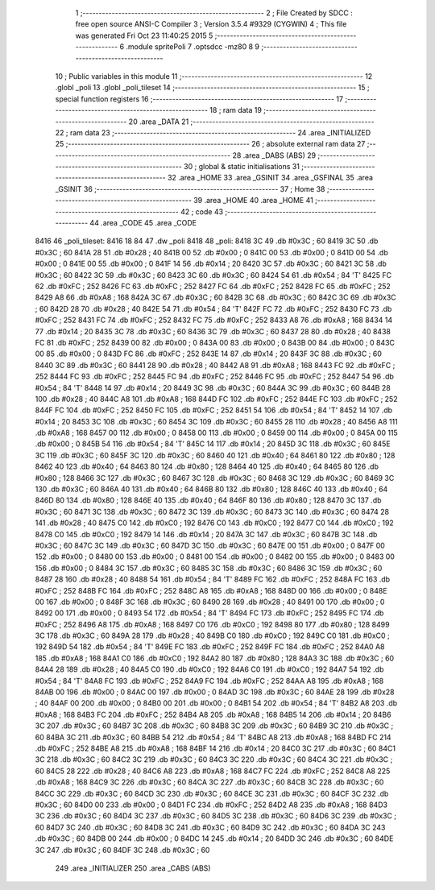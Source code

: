                               1 ;--------------------------------------------------------
                              2 ; File Created by SDCC : free open source ANSI-C Compiler
                              3 ; Version 3.5.4 #9329 (CYGWIN)
                              4 ; This file was generated Fri Oct 23 11:40:25 2015
                              5 ;--------------------------------------------------------
                              6 	.module spritePoli
                              7 	.optsdcc -mz80
                              8 	
                              9 ;--------------------------------------------------------
                             10 ; Public variables in this module
                             11 ;--------------------------------------------------------
                             12 	.globl _poli
                             13 	.globl _poli_tileset
                             14 ;--------------------------------------------------------
                             15 ; special function registers
                             16 ;--------------------------------------------------------
                             17 ;--------------------------------------------------------
                             18 ; ram data
                             19 ;--------------------------------------------------------
                             20 	.area _DATA
                             21 ;--------------------------------------------------------
                             22 ; ram data
                             23 ;--------------------------------------------------------
                             24 	.area _INITIALIZED
                             25 ;--------------------------------------------------------
                             26 ; absolute external ram data
                             27 ;--------------------------------------------------------
                             28 	.area _DABS (ABS)
                             29 ;--------------------------------------------------------
                             30 ; global & static initialisations
                             31 ;--------------------------------------------------------
                             32 	.area _HOME
                             33 	.area _GSINIT
                             34 	.area _GSFINAL
                             35 	.area _GSINIT
                             36 ;--------------------------------------------------------
                             37 ; Home
                             38 ;--------------------------------------------------------
                             39 	.area _HOME
                             40 	.area _HOME
                             41 ;--------------------------------------------------------
                             42 ; code
                             43 ;--------------------------------------------------------
                             44 	.area _CODE
                             45 	.area _CODE
   8416                      46 _poli_tileset:
   8416 18 84                47 	.dw _poli
   8418                      48 _poli:
   8418 3C                   49 	.db #0x3C	; 60
   8419 3C                   50 	.db #0x3C	; 60
   841A 28                   51 	.db #0x28	; 40
   841B 00                   52 	.db #0x00	; 0
   841C 00                   53 	.db #0x00	; 0
   841D 00                   54 	.db #0x00	; 0
   841E 00                   55 	.db #0x00	; 0
   841F 14                   56 	.db #0x14	; 20
   8420 3C                   57 	.db #0x3C	; 60
   8421 3C                   58 	.db #0x3C	; 60
   8422 3C                   59 	.db #0x3C	; 60
   8423 3C                   60 	.db #0x3C	; 60
   8424 54                   61 	.db #0x54	; 84	'T'
   8425 FC                   62 	.db #0xFC	; 252
   8426 FC                   63 	.db #0xFC	; 252
   8427 FC                   64 	.db #0xFC	; 252
   8428 FC                   65 	.db #0xFC	; 252
   8429 A8                   66 	.db #0xA8	; 168
   842A 3C                   67 	.db #0x3C	; 60
   842B 3C                   68 	.db #0x3C	; 60
   842C 3C                   69 	.db #0x3C	; 60
   842D 28                   70 	.db #0x28	; 40
   842E 54                   71 	.db #0x54	; 84	'T'
   842F FC                   72 	.db #0xFC	; 252
   8430 FC                   73 	.db #0xFC	; 252
   8431 FC                   74 	.db #0xFC	; 252
   8432 FC                   75 	.db #0xFC	; 252
   8433 A8                   76 	.db #0xA8	; 168
   8434 14                   77 	.db #0x14	; 20
   8435 3C                   78 	.db #0x3C	; 60
   8436 3C                   79 	.db #0x3C	; 60
   8437 28                   80 	.db #0x28	; 40
   8438 FC                   81 	.db #0xFC	; 252
   8439 00                   82 	.db #0x00	; 0
   843A 00                   83 	.db #0x00	; 0
   843B 00                   84 	.db #0x00	; 0
   843C 00                   85 	.db #0x00	; 0
   843D FC                   86 	.db #0xFC	; 252
   843E 14                   87 	.db #0x14	; 20
   843F 3C                   88 	.db #0x3C	; 60
   8440 3C                   89 	.db #0x3C	; 60
   8441 28                   90 	.db #0x28	; 40
   8442 A8                   91 	.db #0xA8	; 168
   8443 FC                   92 	.db #0xFC	; 252
   8444 FC                   93 	.db #0xFC	; 252
   8445 FC                   94 	.db #0xFC	; 252
   8446 FC                   95 	.db #0xFC	; 252
   8447 54                   96 	.db #0x54	; 84	'T'
   8448 14                   97 	.db #0x14	; 20
   8449 3C                   98 	.db #0x3C	; 60
   844A 3C                   99 	.db #0x3C	; 60
   844B 28                  100 	.db #0x28	; 40
   844C A8                  101 	.db #0xA8	; 168
   844D FC                  102 	.db #0xFC	; 252
   844E FC                  103 	.db #0xFC	; 252
   844F FC                  104 	.db #0xFC	; 252
   8450 FC                  105 	.db #0xFC	; 252
   8451 54                  106 	.db #0x54	; 84	'T'
   8452 14                  107 	.db #0x14	; 20
   8453 3C                  108 	.db #0x3C	; 60
   8454 3C                  109 	.db #0x3C	; 60
   8455 28                  110 	.db #0x28	; 40
   8456 A8                  111 	.db #0xA8	; 168
   8457 00                  112 	.db #0x00	; 0
   8458 00                  113 	.db #0x00	; 0
   8459 00                  114 	.db #0x00	; 0
   845A 00                  115 	.db #0x00	; 0
   845B 54                  116 	.db #0x54	; 84	'T'
   845C 14                  117 	.db #0x14	; 20
   845D 3C                  118 	.db #0x3C	; 60
   845E 3C                  119 	.db #0x3C	; 60
   845F 3C                  120 	.db #0x3C	; 60
   8460 40                  121 	.db #0x40	; 64
   8461 80                  122 	.db #0x80	; 128
   8462 40                  123 	.db #0x40	; 64
   8463 80                  124 	.db #0x80	; 128
   8464 40                  125 	.db #0x40	; 64
   8465 80                  126 	.db #0x80	; 128
   8466 3C                  127 	.db #0x3C	; 60
   8467 3C                  128 	.db #0x3C	; 60
   8468 3C                  129 	.db #0x3C	; 60
   8469 3C                  130 	.db #0x3C	; 60
   846A 40                  131 	.db #0x40	; 64
   846B 80                  132 	.db #0x80	; 128
   846C 40                  133 	.db #0x40	; 64
   846D 80                  134 	.db #0x80	; 128
   846E 40                  135 	.db #0x40	; 64
   846F 80                  136 	.db #0x80	; 128
   8470 3C                  137 	.db #0x3C	; 60
   8471 3C                  138 	.db #0x3C	; 60
   8472 3C                  139 	.db #0x3C	; 60
   8473 3C                  140 	.db #0x3C	; 60
   8474 28                  141 	.db #0x28	; 40
   8475 C0                  142 	.db #0xC0	; 192
   8476 C0                  143 	.db #0xC0	; 192
   8477 C0                  144 	.db #0xC0	; 192
   8478 C0                  145 	.db #0xC0	; 192
   8479 14                  146 	.db #0x14	; 20
   847A 3C                  147 	.db #0x3C	; 60
   847B 3C                  148 	.db #0x3C	; 60
   847C 3C                  149 	.db #0x3C	; 60
   847D 3C                  150 	.db #0x3C	; 60
   847E 00                  151 	.db #0x00	; 0
   847F 00                  152 	.db #0x00	; 0
   8480 00                  153 	.db #0x00	; 0
   8481 00                  154 	.db #0x00	; 0
   8482 00                  155 	.db #0x00	; 0
   8483 00                  156 	.db #0x00	; 0
   8484 3C                  157 	.db #0x3C	; 60
   8485 3C                  158 	.db #0x3C	; 60
   8486 3C                  159 	.db #0x3C	; 60
   8487 28                  160 	.db #0x28	; 40
   8488 54                  161 	.db #0x54	; 84	'T'
   8489 FC                  162 	.db #0xFC	; 252
   848A FC                  163 	.db #0xFC	; 252
   848B FC                  164 	.db #0xFC	; 252
   848C A8                  165 	.db #0xA8	; 168
   848D 00                  166 	.db #0x00	; 0
   848E 00                  167 	.db #0x00	; 0
   848F 3C                  168 	.db #0x3C	; 60
   8490 28                  169 	.db #0x28	; 40
   8491 00                  170 	.db #0x00	; 0
   8492 00                  171 	.db #0x00	; 0
   8493 54                  172 	.db #0x54	; 84	'T'
   8494 FC                  173 	.db #0xFC	; 252
   8495 FC                  174 	.db #0xFC	; 252
   8496 A8                  175 	.db #0xA8	; 168
   8497 C0                  176 	.db #0xC0	; 192
   8498 80                  177 	.db #0x80	; 128
   8499 3C                  178 	.db #0x3C	; 60
   849A 28                  179 	.db #0x28	; 40
   849B C0                  180 	.db #0xC0	; 192
   849C C0                  181 	.db #0xC0	; 192
   849D 54                  182 	.db #0x54	; 84	'T'
   849E FC                  183 	.db #0xFC	; 252
   849F FC                  184 	.db #0xFC	; 252
   84A0 A8                  185 	.db #0xA8	; 168
   84A1 C0                  186 	.db #0xC0	; 192
   84A2 80                  187 	.db #0x80	; 128
   84A3 3C                  188 	.db #0x3C	; 60
   84A4 28                  189 	.db #0x28	; 40
   84A5 C0                  190 	.db #0xC0	; 192
   84A6 C0                  191 	.db #0xC0	; 192
   84A7 54                  192 	.db #0x54	; 84	'T'
   84A8 FC                  193 	.db #0xFC	; 252
   84A9 FC                  194 	.db #0xFC	; 252
   84AA A8                  195 	.db #0xA8	; 168
   84AB 00                  196 	.db #0x00	; 0
   84AC 00                  197 	.db #0x00	; 0
   84AD 3C                  198 	.db #0x3C	; 60
   84AE 28                  199 	.db #0x28	; 40
   84AF 00                  200 	.db #0x00	; 0
   84B0 00                  201 	.db #0x00	; 0
   84B1 54                  202 	.db #0x54	; 84	'T'
   84B2 A8                  203 	.db #0xA8	; 168
   84B3 FC                  204 	.db #0xFC	; 252
   84B4 A8                  205 	.db #0xA8	; 168
   84B5 14                  206 	.db #0x14	; 20
   84B6 3C                  207 	.db #0x3C	; 60
   84B7 3C                  208 	.db #0x3C	; 60
   84B8 3C                  209 	.db #0x3C	; 60
   84B9 3C                  210 	.db #0x3C	; 60
   84BA 3C                  211 	.db #0x3C	; 60
   84BB 54                  212 	.db #0x54	; 84	'T'
   84BC A8                  213 	.db #0xA8	; 168
   84BD FC                  214 	.db #0xFC	; 252
   84BE A8                  215 	.db #0xA8	; 168
   84BF 14                  216 	.db #0x14	; 20
   84C0 3C                  217 	.db #0x3C	; 60
   84C1 3C                  218 	.db #0x3C	; 60
   84C2 3C                  219 	.db #0x3C	; 60
   84C3 3C                  220 	.db #0x3C	; 60
   84C4 3C                  221 	.db #0x3C	; 60
   84C5 28                  222 	.db #0x28	; 40
   84C6 A8                  223 	.db #0xA8	; 168
   84C7 FC                  224 	.db #0xFC	; 252
   84C8 A8                  225 	.db #0xA8	; 168
   84C9 3C                  226 	.db #0x3C	; 60
   84CA 3C                  227 	.db #0x3C	; 60
   84CB 3C                  228 	.db #0x3C	; 60
   84CC 3C                  229 	.db #0x3C	; 60
   84CD 3C                  230 	.db #0x3C	; 60
   84CE 3C                  231 	.db #0x3C	; 60
   84CF 3C                  232 	.db #0x3C	; 60
   84D0 00                  233 	.db #0x00	; 0
   84D1 FC                  234 	.db #0xFC	; 252
   84D2 A8                  235 	.db #0xA8	; 168
   84D3 3C                  236 	.db #0x3C	; 60
   84D4 3C                  237 	.db #0x3C	; 60
   84D5 3C                  238 	.db #0x3C	; 60
   84D6 3C                  239 	.db #0x3C	; 60
   84D7 3C                  240 	.db #0x3C	; 60
   84D8 3C                  241 	.db #0x3C	; 60
   84D9 3C                  242 	.db #0x3C	; 60
   84DA 3C                  243 	.db #0x3C	; 60
   84DB 00                  244 	.db #0x00	; 0
   84DC 14                  245 	.db #0x14	; 20
   84DD 3C                  246 	.db #0x3C	; 60
   84DE 3C                  247 	.db #0x3C	; 60
   84DF 3C                  248 	.db #0x3C	; 60
                            249 	.area _INITIALIZER
                            250 	.area _CABS (ABS)
